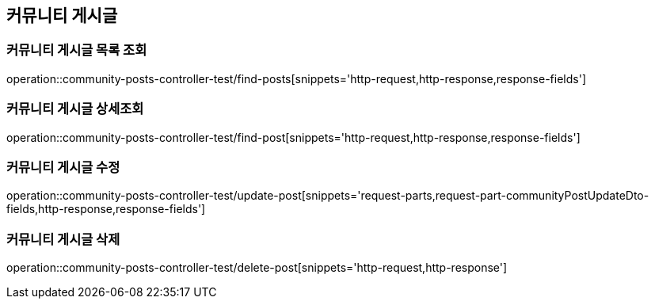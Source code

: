 == 커뮤니티 게시글


=== 커뮤니티 게시글 목록 조회

operation::community-posts-controller-test/find-posts[snippets='http-request,http-response,response-fields']

=== 커뮤니티 게시글 상세조회

operation::community-posts-controller-test/find-post[snippets='http-request,http-response,response-fields']

=== 커뮤니티 게시글 수정

operation::community-posts-controller-test/update-post[snippets='request-parts,request-part-communityPostUpdateDto-fields,http-response,response-fields']

=== 커뮤니티 게시글 삭제

operation::community-posts-controller-test/delete-post[snippets='http-request,http-response']